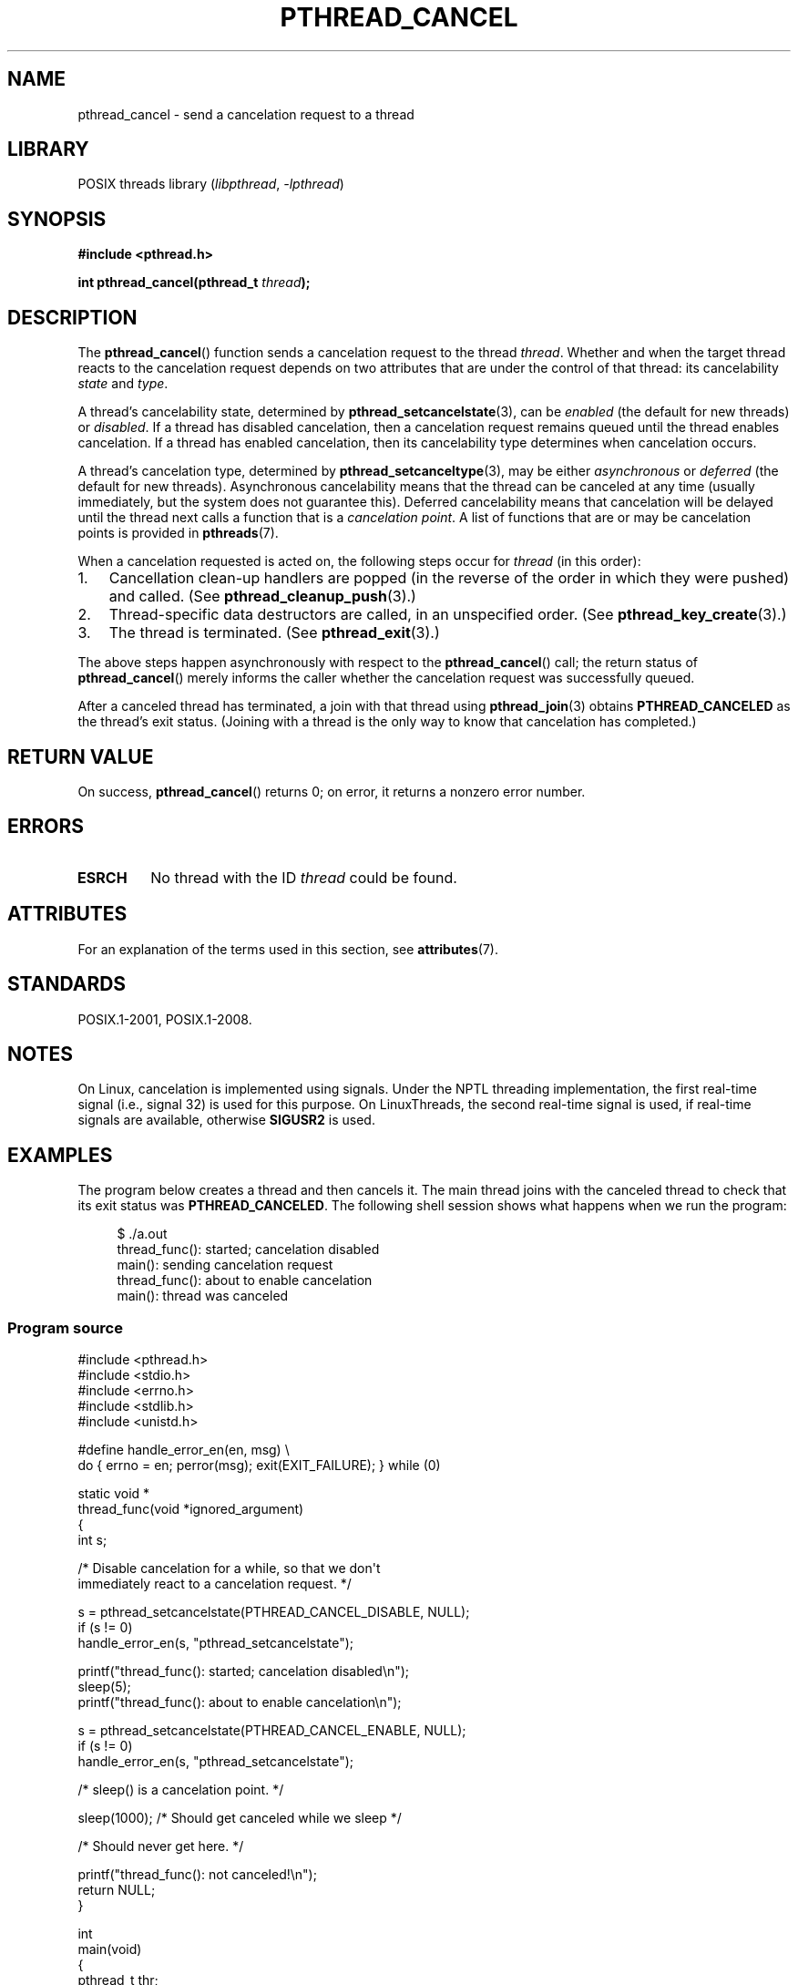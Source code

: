 .\" Copyright (c) 2008 Linux Foundation, written by Michael Kerrisk
.\"     <mtk.manpages@gmail.com>
.\"
.\" SPDX-License-Identifier: Linux-man-pages-copyleft
.\"
.TH PTHREAD_CANCEL 3 2021-03-22 "Linux man-pages (unreleased)" "Linux Programmer's Manual"
.SH NAME
pthread_cancel \- send a cancelation request to a thread
.SH LIBRARY
POSIX threads library
.RI ( libpthread ", " \-lpthread )
.SH SYNOPSIS
.nf
.B #include <pthread.h>
.PP
.BI "int pthread_cancel(pthread_t " thread );
.fi
.SH DESCRIPTION
The
.BR pthread_cancel ()
function sends a cancelation request to the thread
.IR thread .
Whether and when the target thread
reacts to the cancelation request depends on
two attributes that are under the control of that thread:
its cancelability
.I state
and
.IR type .
.PP
A thread's cancelability state, determined by
.BR pthread_setcancelstate (3),
can be
.I enabled
(the default for new threads) or
.IR disabled .
If a thread has disabled cancelation,
then a cancelation request remains queued until the thread
enables cancelation.
If a thread has enabled cancelation,
then its cancelability type determines when cancelation occurs.
.PP
A thread's cancelation type, determined by
.BR pthread_setcanceltype (3),
may be either
.I asynchronous
or
.I deferred
(the default for new threads).
Asynchronous cancelability
means that the thread can be canceled at any time
(usually immediately, but the system does not guarantee this).
Deferred cancelability means that cancelation will be delayed until
the thread next calls a function that is a
.IR "cancelation point" .
A list of functions that are or may be cancelation points is provided in
.BR pthreads (7).
.PP
When a cancelation requested is acted on, the following steps occur for
.I thread
(in this order):
.IP 1. 3
Cancellation clean-up handlers are popped
(in the reverse of the order in which they were pushed) and called.
(See
.BR pthread_cleanup_push (3).)
.IP 2.
Thread-specific data destructors are called,
in an unspecified order.
(See
.BR pthread_key_create (3).)
.IP 3.
The thread is terminated.
(See
.BR pthread_exit (3).)
.PP
The above steps happen asynchronously with respect to the
.BR pthread_cancel ()
call;
the return status of
.BR pthread_cancel ()
merely informs the caller whether the cancelation request
was successfully queued.
.PP
After a canceled thread has terminated,
a join with that thread using
.BR pthread_join (3)
obtains
.B PTHREAD_CANCELED
as the thread's exit status.
(Joining with a thread is the only way to know that cancelation
has completed.)
.SH RETURN VALUE
On success,
.BR pthread_cancel ()
returns 0;
on error, it returns a nonzero error number.
.SH ERRORS
.TP
.B ESRCH
No thread with the ID
.I thread
could be found.
.\" .SH VERSIONS
.\" Available since glibc 2.0
.SH ATTRIBUTES
For an explanation of the terms used in this section, see
.BR attributes (7).
.ad l
.nh
.TS
allbox;
lbx lb lb
l l l.
Interface	Attribute	Value
T{
.BR pthread_cancel ()
T}	Thread safety	MT-Safe
.TE
.hy
.ad
.sp 1
.SH STANDARDS
POSIX.1-2001, POSIX.1-2008.
.SH NOTES
On Linux, cancelation is implemented using signals.
Under the NPTL threading implementation,
the first real-time signal (i.e., signal 32) is used for this purpose.
On LinuxThreads, the second real-time signal is used,
if real-time signals are available, otherwise
.B SIGUSR2
is used.
.SH EXAMPLES
The program below creates a thread and then cancels it.
The main thread joins with the canceled thread to check
that its exit status was
.BR PTHREAD_CANCELED .
The following shell session shows what happens when we run the program:
.PP
.in +4n
.EX
$ ./a.out
thread_func(): started; cancelation disabled
main(): sending cancelation request
thread_func(): about to enable cancelation
main(): thread was canceled
.EE
.in
.SS Program source
\&
.EX
#include <pthread.h>
#include <stdio.h>
#include <errno.h>
#include <stdlib.h>
#include <unistd.h>

#define handle_error_en(en, msg) \e
        do { errno = en; perror(msg); exit(EXIT_FAILURE); } while (0)

static void *
thread_func(void *ignored_argument)
{
    int s;

    /* Disable cancelation for a while, so that we don\(aqt
       immediately react to a cancelation request. */

    s = pthread_setcancelstate(PTHREAD_CANCEL_DISABLE, NULL);
    if (s != 0)
        handle_error_en(s, "pthread_setcancelstate");

    printf("thread_func(): started; cancelation disabled\en");
    sleep(5);
    printf("thread_func(): about to enable cancelation\en");

    s = pthread_setcancelstate(PTHREAD_CANCEL_ENABLE, NULL);
    if (s != 0)
        handle_error_en(s, "pthread_setcancelstate");

    /* sleep() is a cancelation point. */

    sleep(1000);        /* Should get canceled while we sleep */

    /* Should never get here. */

    printf("thread_func(): not canceled!\en");
    return NULL;
}

int
main(void)
{
    pthread_t thr;
    void *res;
    int s;

    /* Start a thread and then send it a cancelation request. */

    s = pthread_create(&thr, NULL, &thread_func, NULL);
    if (s != 0)
        handle_error_en(s, "pthread_create");

    sleep(2);           /* Give thread a chance to get started */

    printf("main(): sending cancelation request\en");
    s = pthread_cancel(thr);
    if (s != 0)
        handle_error_en(s, "pthread_cancel");

    /* Join with thread to see what its exit status was. */

    s = pthread_join(thr, &res);
    if (s != 0)
        handle_error_en(s, "pthread_join");

    if (res == PTHREAD_CANCELED)
        printf("main(): thread was canceled\en");
    else
        printf("main(): thread wasn\(aqt canceled (shouldn\(aqt happen!)\en");
    exit(EXIT_SUCCESS);
}
.EE
.SH SEE ALSO
.ad l
.nh
.BR pthread_cleanup_push (3),
.BR pthread_create (3),
.BR pthread_exit (3),
.BR pthread_join (3),
.BR pthread_key_create (3),
.BR pthread_setcancelstate (3),
.BR pthread_setcanceltype (3),
.BR pthread_testcancel (3),
.BR pthreads (7)
